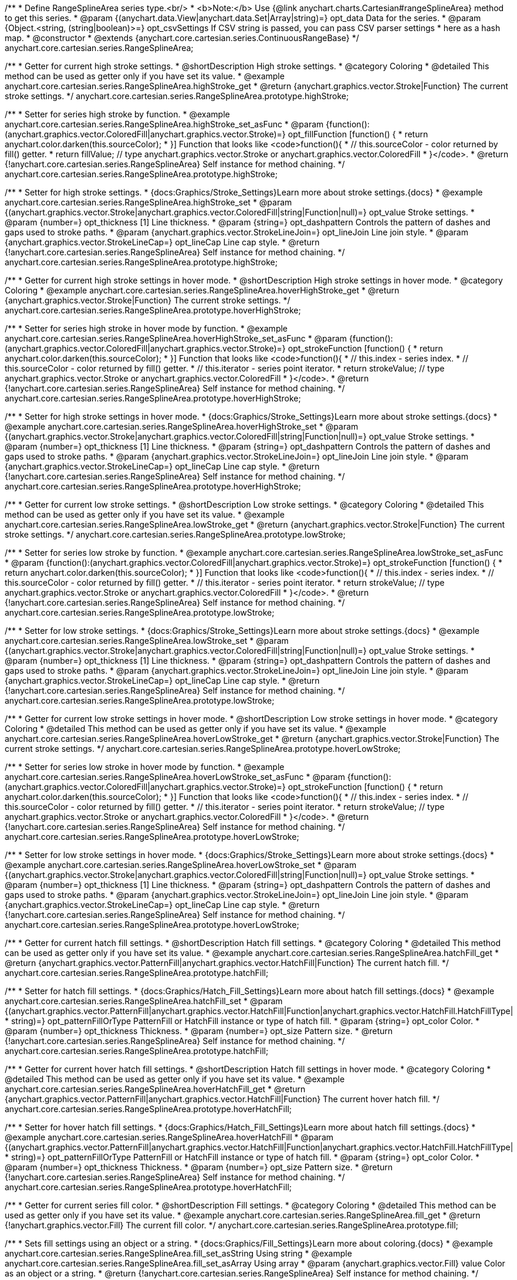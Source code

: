 /**
 * Define RangeSplineArea series type.<br/>
 * <b>Note:</b> Use {@link anychart.charts.Cartesian#rangeSplineArea} method to get this series.
 * @param {(anychart.data.View|anychart.data.Set|Array|string)=} opt_data Data for the series.
 * @param {Object.<string, (string|boolean)>=} opt_csvSettings If CSV string is passed, you can pass CSV parser settings
 *    here as a hash map.
 * @constructor
 * @extends {anychart.core.cartesian.series.ContinuousRangeBase}
 */
anychart.core.cartesian.series.RangeSplineArea;


//----------------------------------------------------------------------------------------------------------------------
//
//  anychart.core.cartesian.series.RangeSplineArea.prototype.highStroke
//
//----------------------------------------------------------------------------------------------------------------------

/**
 * Getter for current high stroke settings.
 * @shortDescription High stroke settings.
 * @category Coloring
 * @detailed This method can be used as getter only if you have set its value.
 * @example anychart.core.cartesian.series.RangeSplineArea.highStroke_get
 * @return {anychart.graphics.vector.Stroke|Function} The current stroke settings.
 */
anychart.core.cartesian.series.RangeSplineArea.prototype.highStroke;

/**
 * Setter for series high stroke by function.
 * @example anychart.core.cartesian.series.RangeSplineArea.highStroke_set_asFunc
 * @param {function():(anychart.graphics.vector.ColoredFill|anychart.graphics.vector.Stroke)=} opt_fillFunction [function() {
 *  return anychart.color.darken(this.sourceColor);
 * }] Function that looks like <code>function(){
 *    // this.sourceColor -  color returned by fill() getter.
 *    return fillValue; // type anychart.graphics.vector.Stroke or anychart.graphics.vector.ColoredFill
 * }</code>.
 * @return {!anychart.core.cartesian.series.RangeSplineArea} Self instance for method chaining.
 */
anychart.core.cartesian.series.RangeSplineArea.prototype.highStroke;

/**
 * Setter for high stroke settings.
 * {docs:Graphics/Stroke_Settings}Learn more about stroke settings.{docs}
 * @example anychart.core.cartesian.series.RangeSplineArea.highStroke_set
 * @param {(anychart.graphics.vector.Stroke|anychart.graphics.vector.ColoredFill|string|Function|null)=} opt_value Stroke settings.
 * @param {number=} opt_thickness [1] Line thickness.
 * @param {string=} opt_dashpattern Controls the pattern of dashes and gaps used to stroke paths.
 * @param {anychart.graphics.vector.StrokeLineJoin=} opt_lineJoin Line join style.
 * @param {anychart.graphics.vector.StrokeLineCap=} opt_lineCap Line cap style.
 * @return {!anychart.core.cartesian.series.RangeSplineArea} Self instance for method chaining.
 */
anychart.core.cartesian.series.RangeSplineArea.prototype.highStroke;


//----------------------------------------------------------------------------------------------------------------------
//
//  anychart.core.cartesian.series.RangeSplineArea.prototype.hoverHighStroke
//
//----------------------------------------------------------------------------------------------------------------------

/**
 * Getter for current high stroke settings in hover mode.
 * @shortDescription High stroke settings in hover mode.
 * @category Coloring
 * @example anychart.core.cartesian.series.RangeSplineArea.hoverHighStroke_get
 * @return {anychart.graphics.vector.Stroke|Function} The current stroke settings.
 */
anychart.core.cartesian.series.RangeSplineArea.prototype.hoverHighStroke;

/**
 * Setter for series high stroke in hover mode by function.
 * @example anychart.core.cartesian.series.RangeSplineArea.hoverHighStroke_set_asFunc
 * @param {function():(anychart.graphics.vector.ColoredFill|anychart.graphics.vector.Stroke)=} opt_strokeFunction [function() {
 *  return anychart.color.darken(this.sourceColor);
 * }] Function that looks like <code>function(){
 *    // this.index - series index.
 *    // this.sourceColor - color returned by fill() getter.
 *    // this.iterator - series point iterator.
 *    return strokeValue; // type anychart.graphics.vector.Stroke or anychart.graphics.vector.ColoredFill
 * }</code>.
 * @return {!anychart.core.cartesian.series.RangeSplineArea} Self instance for method chaining.
 */
anychart.core.cartesian.series.RangeSplineArea.prototype.hoverHighStroke;

/**
 * Setter for high stroke settings in hover mode.
 * {docs:Graphics/Stroke_Settings}Learn more about stroke settings.{docs}
 * @example anychart.core.cartesian.series.RangeSplineArea.hoverHighStroke_set
 * @param {(anychart.graphics.vector.Stroke|anychart.graphics.vector.ColoredFill|string|Function|null)=} opt_value Stroke settings.
 * @param {number=} opt_thickness [1] Line thickness.
 * @param {string=} opt_dashpattern Controls the pattern of dashes and gaps used to stroke paths.
 * @param {anychart.graphics.vector.StrokeLineJoin=} opt_lineJoin Line join style.
 * @param {anychart.graphics.vector.StrokeLineCap=} opt_lineCap Line cap style.
 * @return {!anychart.core.cartesian.series.RangeSplineArea} Self instance for method chaining.
 */
anychart.core.cartesian.series.RangeSplineArea.prototype.hoverHighStroke;


//----------------------------------------------------------------------------------------------------------------------
//
//  anychart.core.cartesian.series.RangeSplineArea.prototype.lowStroke
//
//----------------------------------------------------------------------------------------------------------------------

/**
 * Getter for current low stroke settings.
 * @shortDescription Low stroke settings.
 * @category Coloring
 * @detailed This method can be used as getter only if you have set its value.
 * @example anychart.core.cartesian.series.RangeSplineArea.lowStroke_get
 * @return {anychart.graphics.vector.Stroke|Function} The current stroke settings.
 */
anychart.core.cartesian.series.RangeSplineArea.prototype.lowStroke;

/**
 * Setter for series low stroke by function.
 * @example anychart.core.cartesian.series.RangeSplineArea.lowStroke_set_asFunc
 * @param {function():(anychart.graphics.vector.ColoredFill|anychart.graphics.vector.Stroke)=} opt_strokeFunction [function() {
  *  return anychart.color.darken(this.sourceColor);
  * }] Function that looks like <code>function(){
  *   // this.index - series index.
 *    // this.sourceColor - color returned by fill() getter.
 *    // this.iterator - series point iterator.
  *    return strokeValue; // type anychart.graphics.vector.Stroke or anychart.graphics.vector.ColoredFill
  * }</code>.
 * @return {!anychart.core.cartesian.series.RangeSplineArea} Self instance for method chaining.
 */
anychart.core.cartesian.series.RangeSplineArea.prototype.lowStroke;

/**
 * Setter for low stroke settings.
 * {docs:Graphics/Stroke_Settings}Learn more about stroke settings.{docs}
 * @example anychart.core.cartesian.series.RangeSplineArea.lowStroke_set
 * @param {(anychart.graphics.vector.Stroke|anychart.graphics.vector.ColoredFill|string|Function|null)=} opt_value Stroke settings.
 * @param {number=} opt_thickness [1] Line thickness.
 * @param {string=} opt_dashpattern Controls the pattern of dashes and gaps used to stroke paths.
 * @param {anychart.graphics.vector.StrokeLineJoin=} opt_lineJoin Line join style.
 * @param {anychart.graphics.vector.StrokeLineCap=} opt_lineCap Line cap style.
 * @return {!anychart.core.cartesian.series.RangeSplineArea} Self instance for method chaining.
 */
anychart.core.cartesian.series.RangeSplineArea.prototype.lowStroke;


//----------------------------------------------------------------------------------------------------------------------
//
//  anychart.core.cartesian.series.RangeSplineArea.prototype.hoverLowStroke
//
//----------------------------------------------------------------------------------------------------------------------

/**
 * Getter for current low stroke settings in hover mode.
 * @shortDescription Low stroke settings in hover mode.
 * @category Coloring
 * @detailed This method can be used as getter only if you have set its value.
 * @example anychart.core.cartesian.series.RangeSplineArea.hoverLowStroke_get
 * @return {anychart.graphics.vector.Stroke|Function} The current stroke settings.
 */
anychart.core.cartesian.series.RangeSplineArea.prototype.hoverLowStroke;

/**
 * Setter for series low stroke in hover mode by function.
 * @example anychart.core.cartesian.series.RangeSplineArea.hoverLowStroke_set_asFunc
 * @param {function():(anychart.graphics.vector.ColoredFill|anychart.graphics.vector.Stroke)=} opt_strokeFunction [function() {
 *  return anychart.color.darken(this.sourceColor);
 * }] Function that looks like <code>function(){
 *    // this.index - series index.
 *    // this.sourceColor - color returned by fill() getter.
 *    // this.iterator - series point iterator.
 *    return strokeValue; // type anychart.graphics.vector.Stroke or anychart.graphics.vector.ColoredFill
 * }</code>.
 * @return {!anychart.core.cartesian.series.RangeSplineArea} Self instance for method chaining.
 */
anychart.core.cartesian.series.RangeSplineArea.prototype.hoverLowStroke;

/**
 * Setter for low stroke settings in hover mode.
 * {docs:Graphics/Stroke_Settings}Learn more about stroke settings.{docs}
 * @example anychart.core.cartesian.series.RangeSplineArea.hoverLowStroke_set
 * @param {(anychart.graphics.vector.Stroke|anychart.graphics.vector.ColoredFill|string|Function|null)=} opt_value Stroke settings.
 * @param {number=} opt_thickness [1] Line thickness.
 * @param {string=} opt_dashpattern Controls the pattern of dashes and gaps used to stroke paths.
 * @param {anychart.graphics.vector.StrokeLineJoin=} opt_lineJoin Line join style.
 * @param {anychart.graphics.vector.StrokeLineCap=} opt_lineCap Line cap style.
 * @return {!anychart.core.cartesian.series.RangeSplineArea} Self instance for method chaining.
 */
anychart.core.cartesian.series.RangeSplineArea.prototype.hoverLowStroke;


//----------------------------------------------------------------------------------------------------------------------
//
//  anychart.core.cartesian.series.RangeSplineArea.prototype.hatchFill
//
//----------------------------------------------------------------------------------------------------------------------

/**
 * Getter for current hatch fill settings.
 * @shortDescription Hatch fill settings.
 * @category Coloring
 * @detailed This method can be used as getter only if you have set its value.
 * @example anychart.core.cartesian.series.RangeSplineArea.hatchFill_get
 * @return {anychart.graphics.vector.PatternFill|anychart.graphics.vector.HatchFill|Function} The current hatch fill.
 */
anychart.core.cartesian.series.RangeSplineArea.prototype.hatchFill;

/**
 * Setter for hatch fill settings.
 * {docs:Graphics/Hatch_Fill_Settings}Learn more about hatch fill settings.{docs}
 * @example anychart.core.cartesian.series.RangeSplineArea.hatchFill_set
 * @param {(anychart.graphics.vector.PatternFill|anychart.graphics.vector.HatchFill|Function|anychart.graphics.vector.HatchFill.HatchFillType|
 * string)=} opt_patternFillOrType PatternFill or HatchFill instance or type of hatch fill.
 * @param {string=} opt_color Color.
 * @param {number=} opt_thickness Thickness.
 * @param {number=} opt_size Pattern size.
 * @return {!anychart.core.cartesian.series.RangeSplineArea} Self instance for method chaining.
 */
anychart.core.cartesian.series.RangeSplineArea.prototype.hatchFill;


//----------------------------------------------------------------------------------------------------------------------
//
//  anychart.core.cartesian.series.RangeSplineArea.prototype.hoverHatchFill
//
//----------------------------------------------------------------------------------------------------------------------

/**
 * Getter for current hover hatch fill settings.
 * @shortDescription Hatch fill settings in hover mode.
 * @category Coloring
 * @detailed This method can be used as getter only if you have set its value.
 * @example anychart.core.cartesian.series.RangeSplineArea.hoverHatchFill_get
 * @return {anychart.graphics.vector.PatternFill|anychart.graphics.vector.HatchFill|Function} The current hover hatch fill.
 */
anychart.core.cartesian.series.RangeSplineArea.prototype.hoverHatchFill;

/**
 * Setter for hover hatch fill settings.
 * {docs:Graphics/Hatch_Fill_Settings}Learn more about hatch fill settings.{docs}
 * @example anychart.core.cartesian.series.RangeSplineArea.hoverHatchFill
 * @param {(anychart.graphics.vector.PatternFill|anychart.graphics.vector.HatchFill|Function|anychart.graphics.vector.HatchFill.HatchFillType|
 * string)=} opt_patternFillOrType PatternFill or HatchFill instance or type of hatch fill.
 * @param {string=} opt_color Color.
 * @param {number=} opt_thickness Thickness.
 * @param {number=} opt_size Pattern size.
 * @return {!anychart.core.cartesian.series.RangeSplineArea} Self instance for method chaining.
 */
anychart.core.cartesian.series.RangeSplineArea.prototype.hoverHatchFill;


//----------------------------------------------------------------------------------------------------------------------
//
//  anychart.core.cartesian.series.RangeSplineArea.prototype.fill
//
//----------------------------------------------------------------------------------------------------------------------

/**
 * Getter for current series fill color.
 * @shortDescription Fill settings.
 * @category Coloring
 * @detailed This method can be used as getter only if you have set its value.
 * @example anychart.core.cartesian.series.RangeSplineArea.fill_get
 * @return {!anychart.graphics.vector.Fill} The current fill color.
 */
anychart.core.cartesian.series.RangeSplineArea.prototype.fill;

/**
 * Sets fill settings using an object or a string.
 * {docs:Graphics/Fill_Settings}Learn more about coloring.{docs}
 * @example anychart.core.cartesian.series.RangeSplineArea.fill_set_asString Using string
 * @example anychart.core.cartesian.series.RangeSplineArea.fill_set_asArray Using array
 * @param {anychart.graphics.vector.Fill} value Color as an object or a string.
 * @return {!anychart.core.cartesian.series.RangeSplineArea} Self instance for method chaining.
 */
anychart.core.cartesian.series.RangeSplineArea.prototype.fill;

/**
 * Sets fill settings using function.
 * @example anychart.core.cartesian.series.RangeSplineArea.fill_set_asFunc
 * @param {function(): anychart.graphics.vector.Fill=} opt_fillFunction [function() {
 *  return anychart.color.darken(this.sourceColor);
 * }] Function that looks like <code>function(){
 *    // this.index - series index.
 *    // this.sourceColor - color returned by fill() getter.
 *    // this.iterator - series point iterator.
 *    return fillValue; // type anychart.graphics.vector.Fill
 * }</code>.
 * @return {anychart.core.cartesian.series.RangeSplineArea} Self instance for method chaining.
 */
anychart.core.cartesian.series.RangeSplineArea.prototype.fill;

/**
 * Fill color with opacity.
 * @detailed <b>Note:</b> If color is set as a string (e.g. 'red .5') it has a priority over opt_opacity, which
 * means: <b>color</b> set like this <b>rect.fill('red 0.3', 0.7)</b> will have 0.3 opacity.
 * @example anychart.core.cartesian.series.RangeSplineArea.fill_set_asOpacity
 * @param {string} color Color as a string.
 * @param {number=} opt_opacity Color opacity.
 * @return {!anychart.core.cartesian.series.RangeSplineArea} Self instance for method chaining.
 */
anychart.core.cartesian.series.RangeSplineArea.prototype.fill;

/**
 * Linear gradient fill.
 * {docs:Graphics/Fill_Settings}Learn more about coloring.{docs}
 * @example anychart.core.cartesian.series.RangeSplineArea.fill_set_asLinear
 * @param {!Array.<(anychart.graphics.vector.GradientKey|string)>} keys Gradient keys.
 * @param {number=} opt_angle Gradient angle.
 * @param {(boolean|!anychart.graphics.vector.Rect|!{left:number,top:number,width:number,height:number})=} opt_mode Gradient mode.
 * @param {number=} opt_opacity Gradient opacity.
 * @return {!anychart.core.cartesian.series.RangeSplineArea} Self instance for method chaining.
 */
anychart.core.cartesian.series.RangeSplineArea.prototype.fill;

/**
 * Radial gradient fill.
 * {docs:Graphics/Fill_Settings}Learn more about coloring.{docs}
 * @example anychart.core.cartesian.series.RangeSplineArea.fill_set_asRadial
 * @param {!Array.<(anychart.graphics.vector.GradientKey|string)>} keys Color-stop gradient keys.
 * @param {number} cx X ratio of center radial gradient.
 * @param {number} cy Y ratio of center radial gradient.
 * @param {anychart.graphics.math.Rect=} opt_mode If defined then userSpaceOnUse mode, else objectBoundingBox.
 * @param {number=} opt_opacity Opacity of the gradient.
 * @param {number=} opt_fx X ratio of focal point.
 * @param {number=} opt_fy Y ratio of focal point.
 * @return {!anychart.core.cartesian.series.RangeSplineArea} Self instance for method chaining.
 */
anychart.core.cartesian.series.RangeSplineArea.prototype.fill;

/**
 * Image fill.
 * {docs:Graphics/Fill_Settings}Learn more about coloring.{docs}
 * @example anychart.core.cartesian.series.RangeSplineArea.fill_set_asImg
 * @param {!anychart.graphics.vector.Fill} imageSettings Object with settings.
 * @return {!anychart.core.cartesian.series.RangeSplineArea} Self instance for method chaining.
 */
anychart.core.cartesian.series.RangeSplineArea.prototype.fill;


//----------------------------------------------------------------------------------------------------------------------
//
//  anychart.core.cartesian.series.RangeSplineArea.prototype.hoverFill
//
//----------------------------------------------------------------------------------------------------------------------

/**
 * Getter for current series fill color in hover mode.
 * @shortDescription Fill settings in hover mode.
 * @category Coloring
 * @detailed This method can be used as getter only if you have set its value.
 * @example anychart.core.cartesian.series.RangeSplineArea.hoverFill_get
 * @return {!anychart.graphics.vector.Fill} The current fill color.
 */
anychart.core.cartesian.series.RangeSplineArea.prototype.hoverFill;

/**
 * Sets fill settings in hover mode using an object or a string.
 * {docs:Graphics/Fill_Settings}Learn more about coloring.{docs}
 * @example anychart.core.cartesian.series.RangeSplineArea.hoverFill_set_asString Using string
 * @example anychart.core.cartesian.series.RangeSplineArea.hoverFill_set_asArray Using array
 * @param {anychart.graphics.vector.Fill} value Color as an object or a string.
 * @return {!anychart.core.cartesian.series.RangeSplineArea} Self instance for method chaining.
 */
anychart.core.cartesian.series.RangeSplineArea.prototype.hoverFill;

/**
 * Sets fill settings in hover mode using function.
 * @example anychart.core.cartesian.series.RangeSplineArea.hoverFill_set_asFunc
 * @param {function(): anychart.graphics.vector.Fill=} opt_fillFunction [function() {
 *  return anychart.color.darken(this.sourceColor);
 * }] Function that looks like <code>function(){
 *    // this.index - series index.
 *    // this.sourceColor - color returned by fill() getter.
 *    // this.iterator - series point iterator.
 *    return fillValue; // type anychart.graphics.vector.Fill
 * }</code>.
 * @return {anychart.core.cartesian.series.RangeSplineArea} Self instance for method chaining.
 */
anychart.core.cartesian.series.RangeSplineArea.prototype.hoverFill;

/**
 * Fill color in hover mode with opacity.
 * @detailed <b>Note:</b> If color is set as a string (e.g. 'red .5') it has a priority over opt_opacity, which
 * means: <b>color</b> set like this <b>rect.fill('red 0.3', 0.7)</b> will have 0.3 opacity.
 * @example anychart.core.cartesian.series.RangeSplineArea.hoverFill_set_asOpacity
 * @param {string} color Color as a string.
 * @param {number=} opt_opacity Color opacity.
 * @return {!anychart.core.cartesian.series.RangeSplineArea} Self instance for method chaining.
 */
anychart.core.cartesian.series.RangeSplineArea.prototype.hoverFill;

/**
 * Linear gradient fill in hover mode.
 * {docs:Graphics/Fill_Settings}Learn more about coloring.{docs}
 * @example anychart.core.cartesian.series.RangeSplineArea.hoverFill_set_asLinear
 * @param {!Array.<(anychart.graphics.vector.GradientKey|string)>} keys Gradient keys.
 * @param {number=} opt_angle Gradient angle.
 * @param {(boolean|!anychart.graphics.vector.Rect|!{left:number,top:number,width:number,height:number})=} opt_mode Gradient mode.
 * @param {number=} opt_opacity Gradient opacity.
 * @return {!anychart.core.cartesian.series.RangeSplineArea} Self instance for method chaining.
 */
anychart.core.cartesian.series.RangeSplineArea.prototype.hoverFill;

/**
 * Radial gradient fill in hover mode.
 * {docs:Graphics/Fill_Settings}Learn more about coloring.{docs}
 * @example anychart.core.cartesian.series.RangeSplineArea.hoverFill_set_asRadial
 * @param {!Array.<(anychart.graphics.vector.GradientKey|string)>} keys Color-stop gradient keys.
 * @param {number} cx X ratio of center radial gradient.
 * @param {number} cy Y ratio of center radial gradient.
 * @param {anychart.graphics.math.Rect=} opt_mode If defined then userSpaceOnUse mode, else objectBoundingBox.
 * @param {number=} opt_opacity Opacity of the gradient.
 * @param {number=} opt_fx X ratio of focal point.
 * @param {number=} opt_fy Y ratio of focal point.
 * @return {!anychart.core.cartesian.series.RangeSplineArea} Self instance for method chaining.
 */
anychart.core.cartesian.series.RangeSplineArea.prototype.hoverFill;

/**
 * Image fill on hover fill.
 * {docs:Graphics/Fill_Settings}Learn more about coloring.{docs}
 * @example anychart.core.cartesian.series.RangeSplineArea.hoverFill_set_asImg
 * @param {!anychart.graphics.vector.Fill} imageSettings Object with settings.
 * @return {!anychart.core.cartesian.series.RangeSplineArea} Self instance for method chaining.
 */
anychart.core.cartesian.series.RangeSplineArea.prototype.hoverFill;


//----------------------------------------------------------------------------------------------------------------------
//
//  anychart.core.cartesian.series.RangeSplineArea.prototype.selectHighStroke
//
//----------------------------------------------------------------------------------------------------------------------

/**
 * Getter for current high stroke settings in selected mode.
 * @shortDescription High stroke settings in selected mode.
 * @category Coloring
 * @detailed This method can be used as getter only if you have set its value.
 * @example anychart.core.cartesian.series.RangeSplineArea.selectHighStroke_get
 * @return {anychart.graphics.vector.Stroke|Function} The current stroke settings.
 * @since 7.7.0
 */
anychart.core.cartesian.series.RangeSplineArea.prototype.selectHighStroke;

/**
 * Setter for series high stroke in selected mode by function.
 * @example anychart.core.cartesian.series.RangeSplineArea.selectHighStroke_set_asFunc
 * @param {function():(anychart.graphics.vector.ColoredFill|anychart.graphics.vector.Stroke)=} opt_fillFunction [function() {
 *  return anychart.color.darken(this.sourceColor);
 * }] Function that looks like <code>function(){
 *    // this.sourceColor -  color returned by fill() getter.
 *    return fillValue; // type anychart.graphics.vector.Stroke or anychart.graphics.vector.ColoredFill
 * }</code>.
 * @return {!anychart.core.cartesian.series.RangeSplineArea} Self instance for method chaining.
 * @since 7.7.0
 */
anychart.core.cartesian.series.RangeSplineArea.prototype.selectHighStroke;

/**
 * Setter for high stroke settings in selected mode.
 * {docs:Graphics/Stroke_Settings}Learn more about stroke settings.{docs}
 * @example anychart.core.cartesian.series.RangeSplineArea.selectHighStroke_set
 * @param {(anychart.graphics.vector.Stroke|anychart.graphics.vector.ColoredFill|string|Function|null)=} opt_value Stroke settings.
 * @param {number=} opt_thickness [1] Line thickness.
 * @param {string=} opt_dashpattern Controls the pattern of dashes and gaps used to stroke paths.
 * @param {anychart.graphics.vector.StrokeLineJoin=} opt_lineJoin Line join style.
 * @param {anychart.graphics.vector.StrokeLineCap=} opt_lineCap Line cap style.
 * @return {!anychart.core.cartesian.series.RangeSplineArea} Self instance for method chaining.
 * @since 7.7.0
 */
anychart.core.cartesian.series.RangeSplineArea.prototype.selectHighStroke;


//----------------------------------------------------------------------------------------------------------------------
//
//  anychart.core.cartesian.series.RangeSplineArea.prototype.selectLowStroke
//
//----------------------------------------------------------------------------------------------------------------------

/**
 * Getter for current low stroke settings in selected mode.
 * @shortDescription Low stroke settings in selected mode.
 * @category Coloring
 * @detailed This method can be used as getter only if you have set its value.
 * @example anychart.core.cartesian.series.RangeSplineArea.selectLowStroke_get
 * @return {anychart.graphics.vector.Stroke|Function} The current stroke settings.
 * @since 7.7.0
 */
anychart.core.cartesian.series.RangeSplineArea.prototype.selectLowStroke;

/**
 * Setter for series low stroke in selected mode by function.
 * @example anychart.core.cartesian.series.RangeSplineArea.selectLowStroke_set_asFunc
 * @param {function():(anychart.graphics.vector.ColoredFill|anychart.graphics.vector.Stroke)=} opt_strokeFunction [function() {
  *  return anychart.color.darken(this.sourceColor);
  * }] Function that looks like <code>function(){
  *   // this.index - series index.
 *    // this.sourceColor - color returned by fill() getter.
 *    // this.iterator - series point iterator.
  *    return strokeValue; // type anychart.graphics.vector.Stroke or anychart.graphics.vector.ColoredFill
  * }</code>.
 * @return {!anychart.core.cartesian.series.RangeSplineArea} Self instance for method chaining.
 * @since 7.7.0
 */
anychart.core.cartesian.series.RangeSplineArea.prototype.selectLowStroke;

/**
 * Setter for low stroke settings in selected mode.
 * {docs:Graphics/Stroke_Settings}Learn more about stroke settings.{docs}
 * @example anychart.core.cartesian.series.RangeSplineArea.selectLowStroke_set
 * @param {(anychart.graphics.vector.Stroke|anychart.graphics.vector.ColoredFill|string|Function|null)=} opt_value Stroke settings.
 * @param {number=} opt_thickness [1] Line thickness.
 * @param {string=} opt_dashpattern Controls the pattern of dashes and gaps used to stroke paths.
 * @param {anychart.graphics.vector.StrokeLineJoin=} opt_lineJoin Line join style.
 * @param {anychart.graphics.vector.StrokeLineCap=} opt_lineCap Line cap style.
 * @return {!anychart.core.cartesian.series.RangeSplineArea} Self instance for method chaining.
 * @since 7.7.0
 */
anychart.core.cartesian.series.RangeSplineArea.prototype.selectLowStroke;


//----------------------------------------------------------------------------------------------------------------------
//
//  anychart.core.cartesian.series.RangeSplineArea.prototype.selectHatchFill
//
//----------------------------------------------------------------------------------------------------------------------

/**
 * Getter for current hatch fill settings in selected mode.
 * @shortDescription Hatch fill settings in selected mode.
 * @category Coloring
 * @detailed This method can be used as getter only if you have set its value.
 * @example anychart.core.cartesian.series.RangeSplineArea.selectHatchFill_get
 * @return {anychart.graphics.vector.PatternFill|anychart.graphics.vector.HatchFill|Function} The current hatch fill.
 * @since 7.7.0
 */
anychart.core.cartesian.series.RangeSplineArea.prototype.selectHatchFill;

/**
 * Setter for hatch fill settings in selected mode.
 * {docs:Graphics/Hatch_Fill_Settings}Learn more about hatch fill settings.{docs}
 * @example anychart.core.cartesian.series.RangeSplineArea.selectHatchFill_set
 * @param {(anychart.graphics.vector.PatternFill|anychart.graphics.vector.HatchFill|Function|anychart.graphics.vector.HatchFill.HatchFillType|
 * string)=} opt_patternFillOrType PatternFill or HatchFill instance or type of hatch fill.
 * @param {string=} opt_color Color.
 * @param {number=} opt_thickness Thickness.
 * @param {number=} opt_size Pattern size.
 * @return {!anychart.core.cartesian.series.RangeSplineArea} Self instance for method chaining.
 * @since 7.7.0
 */
anychart.core.cartesian.series.RangeSplineArea.prototype.selectHatchFill;


//----------------------------------------------------------------------------------------------------------------------
//
//  anychart.core.cartesian.series.RangeSplineArea.prototype.selectFill
//
//----------------------------------------------------------------------------------------------------------------------

/**
 * Getter for current series fill color in selected mode.
 * @shortDescription Fill settings in selected mode.
 * @category Coloring
 * @detailed This method can be used as getter only if you have set its value.
 * @example anychart.core.cartesian.series.RangeSplineArea.selectFill_get
 * @return {!anychart.graphics.vector.Fill} The current fill color.
 * @since 7.7.0
 */
anychart.core.cartesian.series.RangeSplineArea.prototype.selectFill;

/**
 * Sets fill settings in selected mode using an array or a string.
 * {docs:Graphics/Fill_Settings}Learn more about coloring.{docs}
 * @example anychart.core.cartesian.series.RangeSplineArea.selectFill_set_asString Using string
 * @example anychart.core.cartesian.series.RangeSplineArea.selectFill_set_asArray Using array
 * @param {anychart.graphics.vector.Fill} value Color as an array or a string.
 * @return {!anychart.core.cartesian.series.RangeSplineArea} Self instance for method chaining.
 * @since 7.7.0
 */
anychart.core.cartesian.series.RangeSplineArea.prototype.selectFill;

/**
 * Sets fill settings in selected mode using function.
 * @example anychart.core.cartesian.series.RangeSplineArea.selectFill_set_asFunc
 * @param {function(): anychart.graphics.vector.Fill=} opt_fillFunction [function() {
 *  return anychart.color.darken(this.sourceColor);
 * }] Function that looks like <code>function(){
 *    // this.index - series index.
 *    // this.sourceColor - color returned by fill() getter.
 *    // this.iterator - series point iterator.
 *    return fillValue; // type anychart.graphics.vector.Fill
 * }</code>.
 * @return {anychart.core.cartesian.series.RangeSplineArea} Self instance for method chaining.
 * @since 7.7.0
 */
anychart.core.cartesian.series.RangeSplineArea.prototype.selectFill;

/**
 * Fill color in selected mode with opacity.
 * @detailed <b>Note:</b> If color is set as a string (e.g. 'red .5') it has a priority over opt_opacity, which
 * means: <b>color</b> set like this <b>rect.fill('red 0.3', 0.7)</b> will have 0.3 opacity.
 * @example anychart.core.cartesian.series.RangeSplineArea.selectFill_set_asOpacity
 * @param {string} color Color as a string.
 * @param {number=} opt_opacity Color opacity.
 * @return {!anychart.core.cartesian.series.RangeSplineArea} Self instance for method chaining.
 * @since 7.7.0
 */
anychart.core.cartesian.series.RangeSplineArea.prototype.selectFill;

/**
 * Linear gradient fill in selected mode.
 * {docs:Graphics/Fill_Settings}Learn more about coloring.{docs}
 * @example anychart.core.cartesian.series.RangeSplineArea.selectFill_set_asLinear
 * @param {!Array.<(anychart.graphics.vector.GradientKey|string)>} keys Gradient keys.
 * @param {number=} opt_angle Gradient angle.
 * @param {(boolean|!anychart.graphics.vector.Rect|!{left:number,top:number,width:number,height:number})=} opt_mode Gradient mode.
 * @param {number=} opt_opacity Gradient opacity.
 * @return {!anychart.core.cartesian.series.RangeSplineArea} Self instance for method chaining.
 * @since 7.7.0
 */
anychart.core.cartesian.series.RangeSplineArea.prototype.selectFill;

/**
 * Radial gradient fill in selected mode.
 * {docs:Graphics/Fill_Settings}Learn more about coloring.{docs}
 * @example anychart.core.cartesian.series.RangeSplineArea.selectFill_set_asRadial
 * @param {!Array.<(anychart.graphics.vector.GradientKey|string)>} keys Color-stop gradient keys.
 * @param {number} cx X ratio of center radial gradient.
 * @param {number} cy Y ratio of center radial gradient.
 * @param {anychart.graphics.math.Rect=} opt_mode If defined then userSpaceOnUse mode, else objectBoundingBox.
 * @param {number=} opt_opacity Opacity of the gradient.
 * @param {number=} opt_fx X ratio of focal point.
 * @param {number=} opt_fy Y ratio of focal point.
 * @return {!anychart.core.cartesian.series.RangeSplineArea} Self instance for method chaining.
 * @since 7.7.0
 */
anychart.core.cartesian.series.RangeSplineArea.prototype.selectFill;

/**
 * Image fill in selected mode.
 * {docs:Graphics/Fill_Settings}Learn more about coloring.{docs}
 * @example anychart.core.cartesian.series.RangeSplineArea.selectFill_set_asImg
 * @param {!anychart.graphics.vector.Fill} imageSettings Object with settings.
 * @return {!anychart.core.cartesian.series.RangeSplineArea} Self instance for method chaining.
 * @since 7.7.0
 */
anychart.core.cartesian.series.RangeSplineArea.prototype.selectFill;

/** @inheritDoc */
anychart.core.cartesian.series.RangeSplineArea.prototype.connectMissingPoints;

/** @inheritDoc */
anychart.core.cartesian.series.RangeSplineArea.prototype.markers;

/** @inheritDoc */
anychart.core.cartesian.series.RangeSplineArea.prototype.hoverMarkers;

/** @inheritDoc */
anychart.core.cartesian.series.RangeSplineArea.prototype.selectMarkers;

/** @inheritDoc */
anychart.core.cartesian.series.RangeSplineArea.prototype.xPointPosition;

/** @inheritDoc */
anychart.core.cartesian.series.RangeSplineArea.prototype.clip;

/** @inheritDoc */
anychart.core.cartesian.series.RangeSplineArea.prototype.xScale;

/** @inheritDoc */
anychart.core.cartesian.series.RangeSplineArea.prototype.yScale;

/** @inheritDoc */
anychart.core.cartesian.series.RangeSplineArea.prototype.error;

/** @inheritDoc */
anychart.core.cartesian.series.RangeSplineArea.prototype.data;

/** @inheritDoc */
anychart.core.cartesian.series.RangeSplineArea.prototype.meta;

/** @inheritDoc */
anychart.core.cartesian.series.RangeSplineArea.prototype.name;

/** @inheritDoc */
anychart.core.cartesian.series.RangeSplineArea.prototype.tooltip;

/** @inheritDoc */
anychart.core.cartesian.series.RangeSplineArea.prototype.legendItem;

/** @inheritDoc */
anychart.core.cartesian.series.RangeSplineArea.prototype.color;

/** @inheritDoc */
anychart.core.cartesian.series.RangeSplineArea.prototype.labels;

/** @inheritDoc */
anychart.core.cartesian.series.RangeSplineArea.prototype.hoverLabels;

/** @inheritDoc */
anychart.core.cartesian.series.RangeSplineArea.prototype.selectLabels;

/** @inheritDoc */
anychart.core.cartesian.series.RangeSplineArea.prototype.hover;

/** @inheritDoc */
anychart.core.cartesian.series.RangeSplineArea.prototype.unhover;

/** @inheritDoc */
anychart.core.cartesian.series.RangeSplineArea.prototype.select;

/** @inheritDoc */
anychart.core.cartesian.series.RangeSplineArea.prototype.unselect;

/** @inheritDoc */
anychart.core.cartesian.series.RangeSplineArea.prototype.selectionMode;

/** @inheritDoc */
anychart.core.cartesian.series.RangeSplineArea.prototype.allowPointsSelect;

/** @inheritDoc */
anychart.core.cartesian.series.RangeSplineArea.prototype.bounds;

/** @inheritDoc */
anychart.core.cartesian.series.RangeSplineArea.prototype.left;

/** @inheritDoc */
anychart.core.cartesian.series.RangeSplineArea.prototype.right;

/** @inheritDoc */
anychart.core.cartesian.series.RangeSplineArea.prototype.top;

/** @inheritDoc */
anychart.core.cartesian.series.RangeSplineArea.prototype.bottom;

/** @inheritDoc */
anychart.core.cartesian.series.RangeSplineArea.prototype.width;

/** @inheritDoc */
anychart.core.cartesian.series.RangeSplineArea.prototype.height;

/** @inheritDoc */
anychart.core.cartesian.series.RangeSplineArea.prototype.minWidth;

/** @inheritDoc */
anychart.core.cartesian.series.RangeSplineArea.prototype.minHeight;

/** @inheritDoc */
anychart.core.cartesian.series.RangeSplineArea.prototype.maxWidth;

/** @inheritDoc */
anychart.core.cartesian.series.RangeSplineArea.prototype.maxHeight;

/** @inheritDoc */
anychart.core.cartesian.series.RangeSplineArea.prototype.getPixelBounds;

/** @inheritDoc */
anychart.core.cartesian.series.RangeSplineArea.prototype.zIndex;

/** @inheritDoc */
anychart.core.cartesian.series.RangeSplineArea.prototype.enabled;

/** @inheritDoc */
anychart.core.cartesian.series.RangeSplineArea.prototype.print;

/** @inheritDoc */
anychart.core.cartesian.series.RangeSplineArea.prototype.saveAsPNG;

/** @inheritDoc */
anychart.core.cartesian.series.RangeSplineArea.prototype.saveAsJPG;

/** @inheritDoc */
anychart.core.cartesian.series.RangeSplineArea.prototype.saveAsPDF;

/** @inheritDoc */
anychart.core.cartesian.series.RangeSplineArea.prototype.saveAsSVG;

/** @inheritDoc */
anychart.core.cartesian.series.RangeSplineArea.prototype.toSVG;

/** @inheritDoc */
anychart.core.cartesian.series.RangeSplineArea.prototype.listen;

/** @inheritDoc */
anychart.core.cartesian.series.RangeSplineArea.prototype.listenOnce;

/** @inheritDoc */
anychart.core.cartesian.series.RangeSplineArea.prototype.unlisten;

/** @inheritDoc */
anychart.core.cartesian.series.RangeSplineArea.prototype.unlistenByKey;

/** @inheritDoc */
anychart.core.cartesian.series.RangeSplineArea.prototype.removeAllListeners;

/** @inheritDoc */
anychart.core.cartesian.series.RangeSplineArea.prototype.id;

/** @inheritDoc */
anychart.core.cartesian.series.RangeSplineArea.prototype.transformX;

/** @inheritDoc */
anychart.core.cartesian.series.RangeSplineArea.prototype.transformY;

/** @inheritDoc */
anychart.core.cartesian.series.RangeSplineArea.prototype.getPixelPointWidth;

/** @inheritDoc */
anychart.core.cartesian.series.RangeSplineArea.prototype.getPoint;


